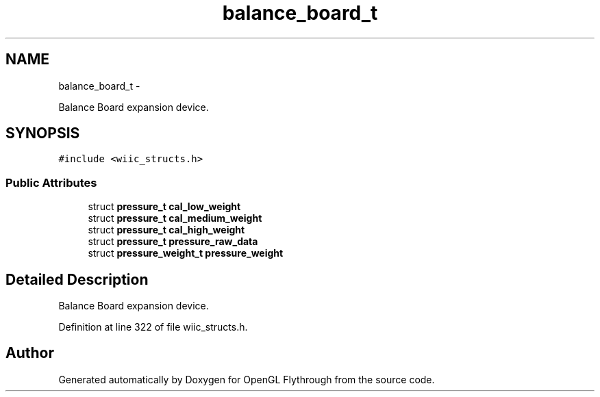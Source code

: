 .TH "balance_board_t" 3 "Sun Dec 2 2012" "Version 001" "OpenGL Flythrough" \" -*- nroff -*-
.ad l
.nh
.SH NAME
balance_board_t \- 
.PP
Balance Board expansion device\&.  

.SH SYNOPSIS
.br
.PP
.PP
\fC#include <wiic_structs\&.h>\fP
.SS "Public Attributes"

.in +1c
.ti -1c
.RI "struct \fBpressure_t\fP \fBcal_low_weight\fP"
.br
.ti -1c
.RI "struct \fBpressure_t\fP \fBcal_medium_weight\fP"
.br
.ti -1c
.RI "struct \fBpressure_t\fP \fBcal_high_weight\fP"
.br
.ti -1c
.RI "struct \fBpressure_t\fP \fBpressure_raw_data\fP"
.br
.ti -1c
.RI "struct \fBpressure_weight_t\fP \fBpressure_weight\fP"
.br
.in -1c
.SH "Detailed Description"
.PP 
Balance Board expansion device\&. 
.PP
Definition at line 322 of file wiic_structs\&.h\&.

.SH "Author"
.PP 
Generated automatically by Doxygen for OpenGL Flythrough from the source code\&.
